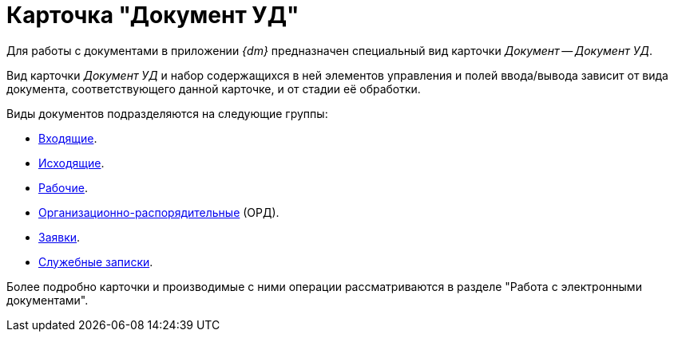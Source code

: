 = Карточка "Документ УД"

Для работы с документами в приложении _{dm}_ предназначен специальный вид карточки _Документ_ -- _Документ УД_.

Вид карточки _Документ УД_ и набор содержащихся в ней элементов управления и полей ввода/вывода зависит от вида документа, соответствующего данной карточке, и от стадии её обработки.

.Виды документов подразделяются на следующие группы:
* xref:cards/doc/incoming.adoc[Входящие].
* xref:cards/doc/outgoing.adoc[Исходящие].
* xref:cards/doc/working.adoc[Рабочие].
* xref:cards/doc/ord.adoc[Организационно-распорядительные] (ОРД).
* xref:cards/doc/application.adoc[Заявки].
* xref:cards/doc/note.adoc[Служебные записки].

Более подробно карточки и производимые с ними операции рассматриваются в разделе "Работа с электронными документами".
